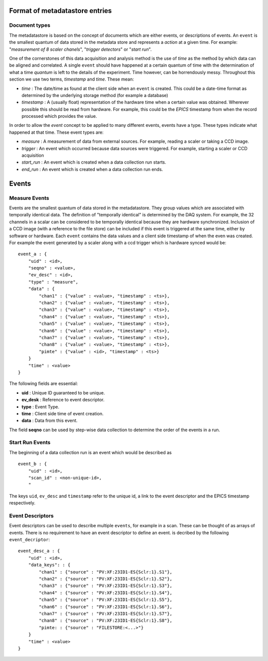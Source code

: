 Format of metadatastore entries
===============================

Document types
--------------

The metadatastore is based on the concept of documents which are either
events, or descriptions of events.  An ``event`` is the smallest quantum of data
stored in the metadata store and represents a *action* at a given time. For
example: "*measurement of 8 scaler chanels*", "*trigger detectors*" or
"*start run*". 

One of the cornerstones of this data acquisition and analysis method is the use
of *time* as the method by which data can be aligned and correlated. A single
``event`` should have happened at a certain quantum of time with the
determination of what a time *quantum* is left to the details of the
experiment. Time however, can be horrendously messy. Throughout this
section we use two terms, *timestamp* and *time*. These mean:

- *time* : The date/time as found at the client side when an ``event`` is
  created. This could be a date-time format as determined by the underlying
  storage method (for example a database)

- *timestamp* : A (usually float) representation of the hardware time when a
  certain value was obtained. Wherever possible this should be read from
  hardware. For example, this could be the *EPICS* timestamp from when the
  record processed which provides the value. 

In order to allow the *event* concept to be applied to many different events,
events have a type. These types indicate what happened at that time. These
event types are:

- *measure* : A measurement of data from external sources. For example,
  reading a scaler or taking a CCD image. 
- *trigger* : An event which occurred because data sources were triggered.
  For example, starting a scaler or CCD acquisition
- *start_run* : An event which is created when a data collection run starts.
- *end_run* : An event which is created when a data collection run ends. 

Events
======

Measure Events
--------------

Events are the smallest quantum of data stored in the metadatastore. They group
values which are associated with temporally identical data. The definition of
"temporally identical" is determined by the DAQ system. For example, the 32
channels in a scalar can be considered to be temporally identical because they
are hardware synchronized. Inclusion of a CCD image (with a reference to the
file store) can be included if this event is triggered at the same time, either
by software or hardware.  Each ``event`` contains the data values and a client
side timestamp of when the even was created. For example the event generated by
a scaler along with a ccd trigger which is hardware synced would be::

    event_a : {
        "uid" : <id>,
        "seqno" : <value>,
        "ev_desc" : <id>,
        "type" : "measure",
        "data" : {
            "chan1" : {"value" : <value>, "timestamp" : <ts>},
            "chan2" : {"value" : <value>, "timestamp" : <ts>},
            "chan3" : {"value" : <value>, "timestamp" : <ts>},
            "chan4" : {"value" : <value>, "timestamp" : <ts>},
            "chan5" : {"value" : <value>, "timestamp" : <ts>},
            "chan6" : {"value" : <value>, "timestamp" : <ts>},
            "chan7" : {"value" : <value>, "timestamp" : <ts>},
            "chan8" : {"value" : <value>, "timestamp" : <ts>},
            "pimte" : {"value" : <id>, "timestamp" : <ts>}
        }
        "time" : <value>
    }

The following fields are essential:

- **uid** : Unique ID guaranteed to be unique.
- **ev_desk** : Reference to event descriptor.
- **type** : Event Type.
- **time** : Client side time of event creation. 
- **data** : Data from this event.

The field **seqno** can be used by step-wise data collection to determine the
order of the events in a run.

Start Run Events
----------------

The beginning of a data collection run is an event which would be described as ::

    event_b : {
        "uid" : <id>,
        "scan_id" : <non-unique-id>,
        "


The keys ``uid``, ``ev_desc`` and ``timestamp`` refer to the unique id, a link
to the event descriptor and the EPICS timestamp respectively.


Event Descriptors
-----------------

Event descriptors can be used to describe multiple ``events``, for example in a
scan. These can be thought of as arrays of events. There is no requirement to
have an event descriptor to define an event.
is decribed by the following ``event_decriptor``::

    event_desc_a : {
        "uid" : <id>,
        "data_keys": : {
            "chan1" : {"source" : "PV:XF:23ID1-ES{Sclr:1}.S1"},
            "chan2" : {"source" : "PV:XF:23ID1-ES{Sclr:1}.S2"},
            "chan3" : {"source" : "PV:XF:23ID1-ES{Sclr:1}.S3"},
            "chan4" : {"source" : "PV:XF:23ID1-ES{Sclr:1}.S4"},
            "chan5" : {"source" : "PV:XF:23ID1-ES{Sclr:1}.S5"},
            "chan6" : {"source" : "PV:XF:23ID1-ES{Sclr:1}.S6"},
            "chan7" : {"source" : "PV:XF:23ID1-ES{Sclr:1}.S7"},
            "chan8" : {"source" : "PV:XF:23ID1-ES{Sclr:1}.S8"}, 
            "pimte: : {"source" : "FILESTORE:<...>"}
        }
        "time" : <value>
    }


